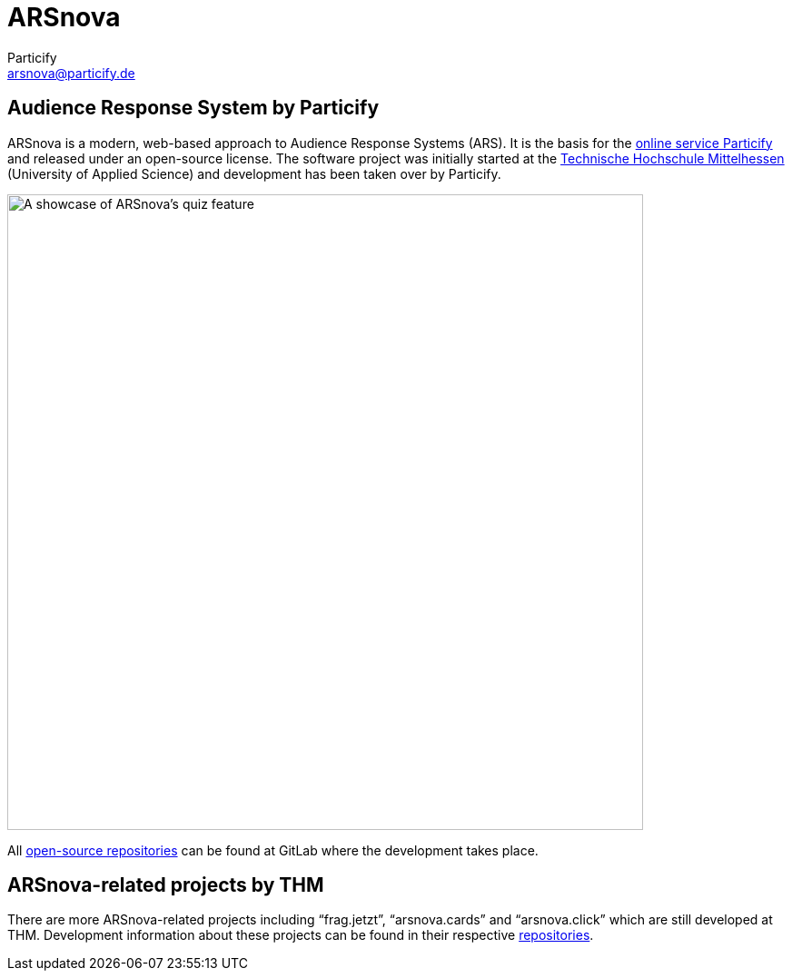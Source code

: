 = ARSnova
Particify <arsnova@particify.de>


== Audience Response System by Particify

ARSnova is a modern, web-based approach to Audience Response Systems (ARS).
It is the basis for the https://particify.de[online service Particify] and released under an open-source license.
The software project was initially started at the https://www.thm.de[Technische Hochschule Mittelhessen] (University of Applied Science)
and development has been taken over by Particify.

image::https://gitlab.com/particify/dev/foss/arsnova/-/raw/master/assets/showcase.png[A showcase of ARSnova's quiz feature,700]

All https://gitlab.com/particify/dev/foss/arsnova[open-source repositories] can be found at GitLab where the development takes place.


== ARSnova-related projects by THM

There are more ARSnova-related projects including “frag.jetzt”, “arsnova.cards” and “arsnova.click” which are still developed at THM.
Development information about these projects can be found in their respective https://git.thm.de/arsnova[repositories].
